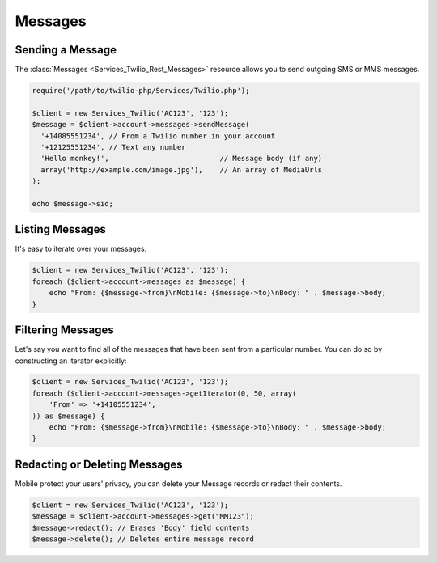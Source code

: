=============
Messages
=============

Sending a Message
=====================

The :class:`Messages <Services_Twilio_Rest_Messages>` resource allows you to
send outgoing SMS or MMS messages.

.. code-block:: php

    require('/path/to/twilio-php/Services/Twilio.php');

    $client = new Services_Twilio('AC123', '123');
    $message = $client->account->messages->sendMessage(
      '+14085551234', // From a Twilio number in your account
      '+12125551234', // Text any number
      'Hello monkey!',                          // Message body (if any)
      array('http://example.com/image.jpg'),    // An array of MediaUrls
    );

    echo $message->sid;

Listing Messages
====================

It's easy to iterate over your messages.

.. code-block:: php

    $client = new Services_Twilio('AC123', '123');
    foreach ($client->account->messages as $message) {
        echo "From: {$message->from}\nMobile: {$message->to}\nBody: " . $message->body;
    }

Filtering Messages
======================

Let's say you want to find all of the messages that have been sent from
a particular number. You can do so by constructing an iterator explicitly:

.. code-block:: php

    $client = new Services_Twilio('AC123', '123');
    foreach ($client->account->messages->getIterator(0, 50, array(
        'From' => '+14105551234',
    )) as $message) {
        echo "From: {$message->from}\nMobile: {$message->to}\nBody: " . $message->body;
    }

Redacting or Deleting Messages
==============================

Mobile protect your users' privacy, you can delete your Message records or redact
their contents.

.. code-block:: php

    $client = new Services_Twilio('AC123', '123');
    $message = $client->account->messages->get("MM123");
    $message->redact(); // Erases 'Body' field contents
    $message->delete(); // Deletes entire message record